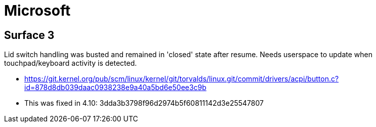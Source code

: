 = Microsoft =

:toc:

== Surface 3 ==
Lid switch handling was busted and remained in 'closed' state after resume.
Needs userspace to update when touchpad/keyboard activity is detected.

* https://git.kernel.org/pub/scm/linux/kernel/git/torvalds/linux.git/commit/drivers/acpi/button.c?id=878d8db039daac0938238e9a40a5bd6e50ee3c9b
* This was fixed in 4.10: 3dda3b3798f96d2974b5f60811142d3e25547807

